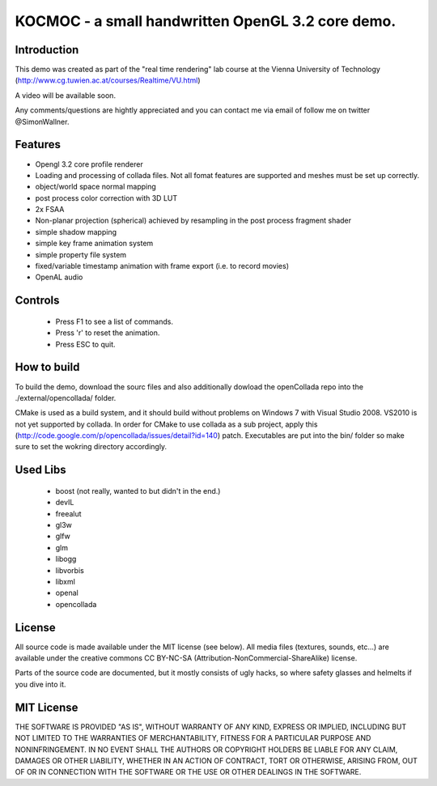 ==============================================================================
KOCMOC - a small handwritten OpenGL 3.2 core demo.
==============================================================================


Introduction
------------

This demo was created as part of the "real time rendering" lab course at the Vienna University of Technology (http://www.cg.tuwien.ac.at/courses/Realtime/VU.html)

A video will be available soon.

Any comments/questions are hightly appreciated and you can contact me via email of follow me on twitter @SimonWallner.


Features
--------
- Opengl 3.2 core profile renderer
- Loading and processing of collada files. Not all fomat features are supported and meshes must be set up correctly.
- object/world space normal mapping
- post process color correction with 3D LUT
- 2x FSAA
- Non-planar projection (spherical) achieved by resampling in the post process fragment shader
- simple shadow mapping
- simple key frame animation system
- simple property file system
- fixed/variable timestamp animation with frame export (i.e. to record movies)
- OpenAL audio

Controls
--------
 - Press F1 to see a list of commands.
 - Press 'r' to reset the animation.
 - Press ESC to quit.


How to build
------------
To build the demo, download the sourc files and also additionally dowload the openCollada repo into the ./external/opencollada/ folder. 

CMake is used as a build system, and it should build without problems on Windows 7 with Visual Studio 2008. VS2010 is not yet supported by collada. In order for CMake to use collada as a sub project, apply this (http://code.google.com/p/opencollada/issues/detail?id=140) patch. Executables are put into the bin/ folder so make sure to set the wokring directory accordingly.


Used Libs
---------
 - boost (not really, wanted to but didn't in the end.)
 - devIL
 - freealut
 - gl3w
 - glfw
 - glm
 - libogg
 - libvorbis
 - libxml
 - openal
 - opencollada


License
-------
All source code is made available under the MIT license (see below). All media files (textures, sounds, etc...) are available under the creative commons CC BY-NC-SA (Attribution-NonCommercial-ShareAlike) license.

Parts of the source code are documented, but it mostly consists of ugly hacks, so where safety glasses and helmelts if you dive into it.


MIT License
-----------
THE SOFTWARE IS PROVIDED "AS IS", WITHOUT WARRANTY OF ANY KIND, EXPRESS OR
IMPLIED, INCLUDING BUT NOT LIMITED TO THE WARRANTIES OF MERCHANTABILITY,
FITNESS FOR A PARTICULAR PURPOSE AND NONINFRINGEMENT. IN NO EVENT SHALL THE
AUTHORS OR COPYRIGHT HOLDERS BE LIABLE FOR ANY CLAIM, DAMAGES OR OTHER
LIABILITY, WHETHER IN AN ACTION OF CONTRACT, TORT OR OTHERWISE, ARISING FROM,
OUT OF OR IN CONNECTION WITH THE SOFTWARE OR THE USE OR OTHER DEALINGS IN
THE SOFTWARE.


